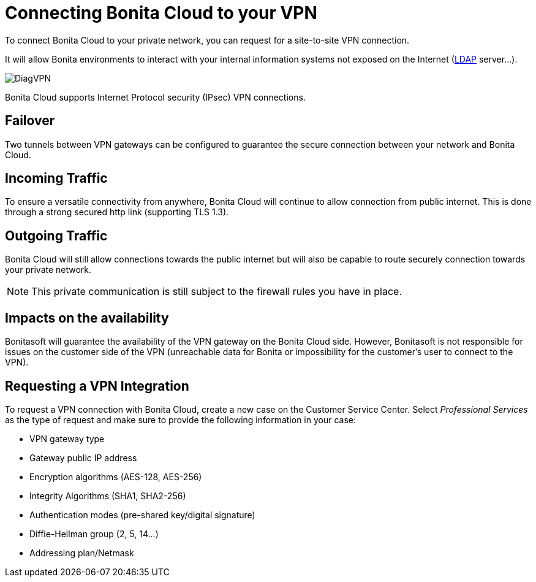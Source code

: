 = Connecting Bonita Cloud to your VPN

To connect Bonita Cloud to your private network, you can request for a site-to-site VPN connection.

It will allow Bonita environments to interact with your internal information systems not exposed on the Internet (xref:LDAPConfiguration.adoc[LDAP] server...).

image::images/DiagVPN.png[]

Bonita Cloud supports Internet Protocol security (IPsec) VPN connections.

== Failover

Two tunnels between VPN gateways can be configured to guarantee the secure connection between your network and Bonita Cloud.

== Incoming Traffic

To ensure a versatile connectivity from anywhere, Bonita Cloud will continue to allow connection from public internet. This is done through a strong secured http link (supporting TLS 1.3).

== Outgoing Traffic

Bonita Cloud will still allow connections towards the public internet but will also be capable to route securely connection towards your private network.

NOTE: This private communication is still subject to the firewall rules you have in place.

== Impacts on the availability

Bonitasoft will guarantee the availability of the VPN gateway on the Bonita Cloud side. However, Bonitasoft is not responsible for issues on the customer side of the VPN (unreachable data for Bonita or impossibility for the customer's user to connect to the VPN).

== Requesting a VPN Integration

To request a VPN connection with Bonita Cloud, create a new case on the Customer Service Center. Select _Professional Services_ as the type of request and make sure to provide the following information in your case:

* VPN gateway type
* Gateway public IP address
* Encryption algorithms (AES-128, AES-256)
* Integrity Algorithms (SHA1, SHA2-256)
* Authentication modes (pre-shared key/digital signature)
* Diffie-Hellman group (2, 5, 14...)
* Addressing plan/Netmask
